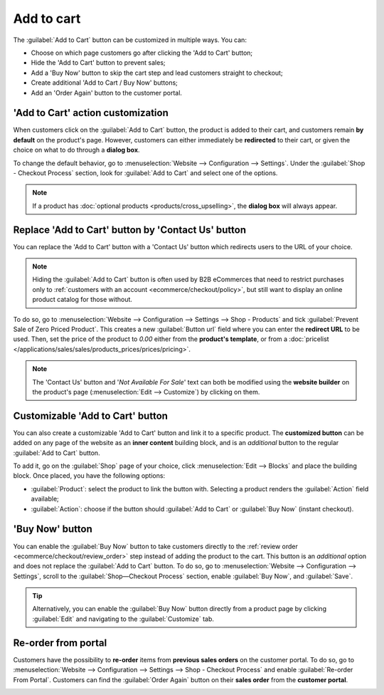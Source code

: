 ===========
Add to cart
===========

The :guilabel:`Add to Cart` button can be customized in multiple ways. You can:

- Choose on which page customers go after clicking the 'Add to Cart' button;
- Hide the 'Add to Cart' button to prevent sales;
- Add a 'Buy Now' button to skip the cart step and lead customers straight to checkout;
- Create additional 'Add to Cart / Buy Now' buttons;
- Add an 'Order Again' button to the customer portal.

.. seealso::
   :doc:`checkout`

.. _ecommerce/cart/action_customization:

'Add to Cart' action customization
==================================

When customers click on the :guilabel:`Add to Cart` button, the product is added to their cart, and
customers remain **by default** on the product's page. However, customers can either immediately be
**redirected** to their cart, or given the choice on what to do through a **dialog box**.

To change the default behavior, go to :menuselection:`Website --> Configuration --> Settings`. Under
the :guilabel:`Shop - Checkout Process` section, look for :guilabel:`Add to Cart` and select one of
the options.

.. note::
   If a product has :doc:`optional products <products/cross_upselling>`, the **dialog
   box** will always appear.

.. seealso::
   :doc:`products/catalog`

.. _cart/prevent-sale:

Replace 'Add to Cart' button by 'Contact Us' button
===================================================

You can replace the 'Add to Cart' button with a 'Contact Us' button which redirects users to the URL
of your choice.

.. note::
   Hiding the :guilabel:`Add to Cart` button is often used by B2B eCommerces that need to restrict
   purchases only to :ref:`customers with an account <ecommerce/checkout/policy>`, but still want to
   display an online product catalog for those without.

To do so, go to :menuselection:`Website --> Configuration --> Settings --> Shop - Products` and tick
:guilabel:`Prevent Sale of Zero Priced Product`. This creates a new :guilabel:`Button url` field
where you can enter the **redirect URL** to be used. Then, set the price of the product to `0.00`
either from the **product's template**, or from a
:doc:`pricelist </applications/sales/sales/products_prices/prices/pricing>`.

.. image:: cart/cart-contactus.png
   :align: center
   :alt: Contact us button on product page

.. note::
   The 'Contact Us' button and '*Not Available For Sale*' text can both be modified using the
   **website builder** on the product's page (:menuselection:`Edit --> Customize`) by clicking on
   them.

Customizable 'Add to Cart' button
=================================

You can also create a customizable 'Add to Cart' button and link it to a specific product. The
**customized button** can be added on any page of the website as an **inner content** building
block, and is an *additional* button to the regular :guilabel:`Add to Cart` button.

To add it, go on the :guilabel:`Shop` page of your choice, click :menuselection:`Edit --> Blocks`
and place the building block. Once placed, you have the following options:

- :guilabel:`Product`: select the product to link the button with. Selecting a product renders the
  :guilabel:`Action` field available;
- :guilabel:`Action`: choose if the button should :guilabel:`Add to Cart` or :guilabel:`Buy Now`
  (instant checkout).

.. image:: cart/cart-add.png
   :align: center
   :alt: Customizable 'Add to Cart' button

.. _ecommerce/cart/buy-now:

'Buy Now' button
================

You can enable the :guilabel:`Buy Now` button to take customers directly to the :ref:`review order
<ecommerce/checkout/review_order>` step instead of adding the product to the
cart. This button is an *additional* option and does not replace the :guilabel:`Add to Cart` button.
To do so, go to :menuselection:`Website --> Configuration --> Settings`, scroll to the
:guilabel:`Shop—Checkout Process` section, enable :guilabel:`Buy Now`, and :guilabel:`Save`.

.. tip::
   Alternatively, you can enable the :guilabel:`Buy Now` button directly from a product page by
   clicking :guilabel:`Edit` and navigating to the :guilabel:`Customize` tab.

.. image:: cart/cart-buy-now.png
   :alt: Buy Now button

Re-order from portal
====================

Customers have the possibility to **re-order** items from **previous sales orders** on the customer
portal. To do so, go to :menuselection:`Website --> Configuration --> Settings --> Shop - Checkout
Process` and enable :guilabel:`Re-order From Portal`. Customers can find the :guilabel:`Order Again`
button on their **sales order** from the **customer portal**.

.. image:: cart/cart-reorder.png
   :align: center
   :alt: Re-order button
